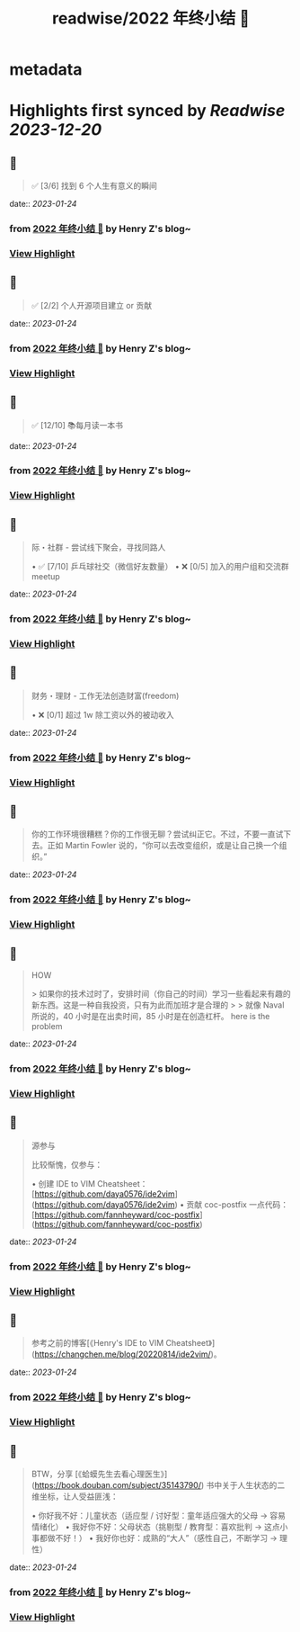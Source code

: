 :PROPERTIES:
:title: readwise/2022 年终小结 🐯
:END:


* metadata
:PROPERTIES:
:author: [[Henry Z's blog~]]
:full-title: "2022 年终小结 🐯"
:category: [[articles]]
:url: https://changchen.me/blog/20230122/2022-summary/
:image-url: https://changchen.me/images/loading/loading.svg
:END:

* Highlights first synced by [[Readwise]] [[2023-12-20]]
** 📌
#+BEGIN_QUOTE
✅ [3/6] 找到 6 个人生有意义的瞬间 
#+END_QUOTE
    date:: [[2023-01-24]]
*** from _2022 年终小结 🐯_ by Henry Z's blog~
*** [[https://read.readwise.io/read/01gqfxppec58wf92v0dzpe9t71][View Highlight]]
** 📌
#+BEGIN_QUOTE
✅ [2/2] 个人开源项目建立 or 贡献 
#+END_QUOTE
    date:: [[2023-01-24]]
*** from _2022 年终小结 🐯_ by Henry Z's blog~
*** [[https://read.readwise.io/read/01gqfxq0yxk4hkeq5n1bx52v1k][View Highlight]]
** 📌
#+BEGIN_QUOTE
✅ [12/10] 📚每月读一本书 
#+END_QUOTE
    date:: [[2023-01-24]]
*** from _2022 年终小结 🐯_ by Henry Z's blog~
*** [[https://read.readwise.io/read/01gqfxq3m0ect61n0wtf3bd0va][View Highlight]]
** 📌
#+BEGIN_QUOTE
际・社群 - 尝试线下聚会，寻找同路人

•   ✅ [7/10] 乒乓球社交（微信好友数量）
•   ❌ [0/5] 加入的用户组和交流群 meetup 
#+END_QUOTE
    date:: [[2023-01-24]]
*** from _2022 年终小结 🐯_ by Henry Z's blog~
*** [[https://read.readwise.io/read/01gqfxq7s79d4axgr0cj2thnc8][View Highlight]]
** 📌
#+BEGIN_QUOTE
财务・理财 - 工作无法创造财富(freedom)

•   ❌ [0/1] 超过 1w 除工资以外的被动收入 
#+END_QUOTE
    date:: [[2023-01-24]]
*** from _2022 年终小结 🐯_ by Henry Z's blog~
*** [[https://read.readwise.io/read/01gqfxqc9jy36v6vxa1t9q063m][View Highlight]]
** 📌
#+BEGIN_QUOTE
你的工作环境很糟糕？你的工作很无聊？尝试纠正它。不过，不要一直试下去。正如 Martin Fowler 说的，“你可以去改变组织，或是让自己换一个组织。” 
#+END_QUOTE
    date:: [[2023-01-24]]
*** from _2022 年终小结 🐯_ by Henry Z's blog~
*** [[https://read.readwise.io/read/01gqfxr6qv63ssdcvzsexrcsgk][View Highlight]]
** 📌
#+BEGIN_QUOTE
HOW

> 如果你的技术过时了，安排时间（你自己的时间）学习一些看起来有趣的新东西。这是一种自我投资，只有为此而加班才是合理的
> 
> 就像 Naval 所说的，40 小时是在出卖时间，85 小时是在创造杠杆。 here is the problem 
#+END_QUOTE
    date:: [[2023-01-24]]
*** from _2022 年终小结 🐯_ by Henry Z's blog~
*** [[https://read.readwise.io/read/01gqfxp9qvnpy277qj50621av4][View Highlight]]
** 📌
#+BEGIN_QUOTE
源参与

比较惭愧，仅参与：

•   创建 IDE to VIM Cheatsheet：[https://github.com/daya0576/ide2vim](https://github.com/daya0576/ide2vim)
•   贡献 coc-postfix 一点代码：[https://github.com/fannheyward/coc-postfix](https://github.com/fannheyward/coc-postfix) 
#+END_QUOTE
    date:: [[2023-01-24]]
*** from _2022 年终小结 🐯_ by Henry Z's blog~
*** [[https://read.readwise.io/read/01gqfxrkyvce65dmcs3n03c2hy][View Highlight]]
** 📌
#+BEGIN_QUOTE
参考之前的博客[《Henry's IDE to VIM Cheatsheet》](https://changchen.me/blog/20220814/ide2vim/)。 
#+END_QUOTE
    date:: [[2023-01-24]]
*** from _2022 年终小结 🐯_ by Henry Z's blog~
*** [[https://read.readwise.io/read/01gqfxrsh93f68t93se4cpyrwv][View Highlight]]
** 📌
#+BEGIN_QUOTE
BTW，分享 [《蛤蟆先生去看心理医生》](https://book.douban.com/subject/35143790/) 书中关于人生状态的二维坐标，让人受益匪浅：

•   你好我不好：儿童状态（适应型 / 讨好型：童年适应强大的父母 -> 容易情绪化）
•   我好你不好：父母状态（挑剔型 / 教育型：喜欢批判 -> 这点小事都做不好！）
•   我好你也好：成熟的“大人”（感性自己，不断学习 -> 理性） 
#+END_QUOTE
    date:: [[2023-01-24]]
*** from _2022 年终小结 🐯_ by Henry Z's blog~
*** [[https://read.readwise.io/read/01gqfxv16w526g8g36k4xk06fd][View Highlight]]